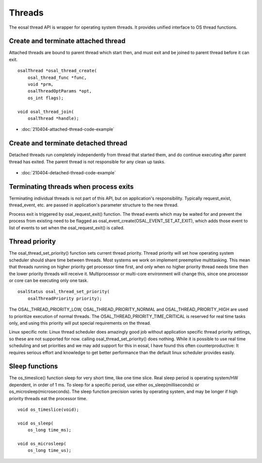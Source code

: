 Threads
==================================

The eosal thread API is wrapper for operating system threads. It provides unified interface to OS thread functions.

Create and terminate attached thread
********************************************

Attached threads are bound to parent thread which start then, and must exit and be joined to parent thread before it can exit.

.. figure:: pics/210403-attached-thread.png

::

    osalThread *osal_thread_create(
        osal_thread_func *func,
        void *prm,
        osalThreadOptParams *opt,
        os_int flags);

    void osal_thread_join(
        osalThread *handle);

- :doc:`210404-attached-thread-code-example`

Create and terminate detached thread
*******************************************

Detached threads run completely independently from thread that started them, and do continue executing after parent thread has exited. 
The parent thread is not responsible for any clean up tasks.

.. figure:: pics/210403-detached-thread.png

- :doc:`210404-detached-thread-code-example`

Terminating threads when process exits
****************************************

Terminating individual threads is not part of this API, but on application's responsibility. Typically request_exist, thread_event, etc.
are passed in application's parameter structure to the new thread. 

Process exit is triggered by osal_request_exit() function. 
The thread events which may be waited for and prevent the process from existing need to be flagged as osal_event_create(OSAL_EVENT_SET_AT_EXIT),
which adds those event to list of events to set when the osal_request_exit() is called.

Thread priority
******************

The osal_thread_set_priority() function sets current thread priority. Thread priority will set how operating system scheduler should share
time between threads. Most systems we work on implement preemptive multitasking. This mean that threads running on higher priority get 
processor time first, and only when no higher priority thread needs time then the lower priority threads will receive it. 
Multiprocessor or multi-core environment will change this, since one processor or core can be executing only one task.

:: 

    osalStatus osal_thread_set_priority(
        osalThreadPriority priority);


The OSAL_THREAD_PRIORITY_LOW, OSAL_THREAD_PRIORITY_NORMAL and OSAL_THREAD_PRIORITY_HIGH are used to prioritize execution of normal 
threads. The OSAL_THREAD_PRIORITY_TIME_CRITICAL is reserved for real time tasks only, and using this priority will put special 
requirements on the thread.

Linux specific note: Linux thread scheduler does amazingly good job without application specific thread priority settings, so these are not supported for now.
calling osal_thread_set_priority() does nothing. While it is possible to use real time scheduling and set priorities and we may add support for this in eosal, 
I have found this often counterproductive: It requires serious effort and knowledge to get better performance than the default linux scheduler provides easily.

Sleep functions
******************

The os_timeslice() function sleep for very short time, like one time slice. Real sleep period is operating system/HW dependent, in order of 1 ms.
To sleep for a specific period, use either os_sleep(milliseconds) or  os_microsleep(microseconds).  
The sleep function precision varies by operating system, and may be longer if high priority threads eat the processor time. 

:: 

    void os_timeslice(void);

    void os_sleep(
        os_long time_ms);

    void os_microsleep(
        os_long time_us);


